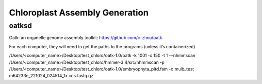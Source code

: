 Chloroplast Assembly Generation
===============================

oatksd
--------------
Oatk: an organelle genome assembly toolkit: https://github.com/c-zhou/oatk


For each computer, they will need to get the paths to the programs (unless it’s containerized)

.. code-block:: bash

/Users/<computer_name>/Desktop/test_chloro/oatk-1.0/oatk -k 1001 -c 150 -t 1 -–nhmmscan /Users/<computer_name>/Desktop/test_chloro/hmmer-3.4/src/nhmmscan  -p /Users/<computer_name>/Desktop/test_chloro/oatk-1.0/embryophyta_pltd.fam -o mulb_test m64233e_221024_024514_1x.ccs.fastq.gz
